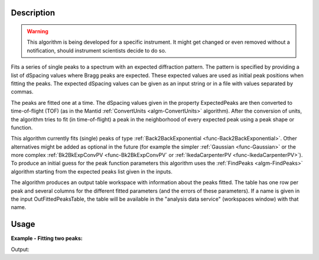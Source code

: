 .. algorithm::

.. summary::

.. alias::

.. properties::

Description
-----------

.. warning::

   This algorithm is being developed for a specific instrument. It
   might get changed or even removed without a notification, should
   instrument scientists decide to do so.


Fits a series of single peaks to a spectrum with an expected
diffraction pattern.  The pattern is specified by providing a list of
dSpacing values where Bragg peaks are expected. These expected values
are used as initial peak positions when fitting the peaks. The
expected dSpacing values can be given as an input string or in a file
with values separated by commas.

The peaks are fitted one at a time. The dSpacing values given in the
property ExpectedPeaks are then converted to time-of-flight (TOF) (as
in the Mantid :ref:`ConvertUnits <algm-ConvertUnits>` algorithm).
After the conversion of units, the algorithm tries to fit (in
time-of-flight) a peak in the neighborhood of every expected peak
using a peak shape or function.

This algorithm currently fits (single) peaks of type
:ref:`Back2BackExponential <func-Back2BackExponential>`. Other
alternatives might be added as optional in the future (for example the
simpler :ref:`Gaussian <func-Gaussian>` or the more complex
:ref:`Bk2BkExpConvPV <func-Bk2BkExpConvPV` or :ref:`IkedaCarpenterPV
<func-IkedaCarpenterPV>`). To produce an initial guess for the peak
function parameters this algorithm uses the :ref:`FindPeaks
<algm-FindPeaks>` algorithm starting from the expected peaks list
given in the inputs.

The algorithm produces an output table workspace with information
about the peaks fitted. The table has one row per peak and several
columns for the different fitted parameters (and the errors of these
parameters). If a name is given in the input OutFittedPeaksTable, the
table will be available in the "analysis data service" (workspaces
window) with that name.

Usage
-----

**Example - Fitting two peaks:**

.. testcode:: ExTwoPeaks

   # Two BackB2Back exponential peaks
   peak1 = "name=BackToBackExponential,I=6000,A=1,B=0.5,X0=15000,S=250"
   peak2 = "name=BackToBackExponential,I=5000,A=1,B=0.7,X0=35000,S=300"

   # Create workpsace with the above peaks and a single detector pixel
   ws = CreateSampleWorkspace(Function="User Defined",
                              UserDefinedFunction=peak1 + ";" + peak2,
                              NumBanks=1,
                              BankPixelWidth=1,
                              XMin=6000,
                              XMax=45000,
                              BinWidth=10)

   # Update instrument geometry to something that would allow converting to some sane dSpacing values
   EditInstrumentGeometry(Workspace = ws, L2 = [1.5], Polar = [90], PrimaryFlightPath = 50)

   # Run the algorithm. Defaults are shown below. Files entered must be in .csv format and if both ExpectedPeaks and ExpectedPeaksFromFile are entered, the latter will be used.

   peaks_tbl = EnggFitPeaks(ws, 0, [0.8, 1.9])


   # Print the results
   print "Number of peaks fitted: {0}".format(peaks_tbl.rowCount())
   print "First peak expected (dSpacing): {0}".format(peaks_tbl.column('dSpacing')[0])
   print "First fitted peak center (ToF): {0:.1f}".format(peaks_tbl.column('X0')[0])
   print "Second peak expected (dSpacing): {0}".format(peaks_tbl.column('dSpacing')[1])
   print "Second fitted peak center (ToF): {0:.0f}".format(round(peaks_tbl.column('X0')[1],-1))

Output:

.. testcleanup:: ExTwoPeaks

   DeleteWorkspace(peaks_tbl)

.. testoutput:: ExTwoPeaks

   Number of peaks fitted: 2
   First peak expected (dSpacing): 0.8
   First fitted peak center (ToF): 15006.0
   Second peak expected (dSpacing): 1.9
   Second fitted peak center (ToF): 35010

.. categories::

.. sourcelink::
